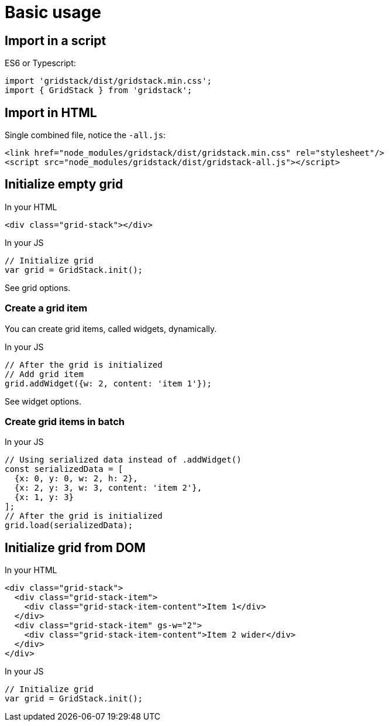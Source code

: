 = Basic usage

== Import in a script

ES6 or Typescript:

[source, javascript]
----
import 'gridstack/dist/gridstack.min.css';
import { GridStack } from 'gridstack';
----

== Import in HTML

Single combined file, notice the `-all.js`:

[source, html]
----
<link href="node_modules/gridstack/dist/gridstack.min.css" rel="stylesheet"/>
<script src="node_modules/gridstack/dist/gridstack-all.js"></script>
----

== Initialize empty grid

.In your HTML
[source, html]
----
<div class="grid-stack"></div>
----

.In your JS
[source, javascript]
----
// Initialize grid
var grid = GridStack.init();
----

See grid options.

=== Create a grid item

You can create grid items, called widgets, dynamically.

.In your JS
[source, javascript]
----
// After the grid is initialized
// Add grid item
grid.addWidget({w: 2, content: 'item 1'});
----

See widget options.

=== Create grid items in batch

.In your JS
[source, javascript]
----
// Using serialized data instead of .addWidget()
const serializedData = [
  {x: 0, y: 0, w: 2, h: 2},
  {x: 2, y: 3, w: 3, content: 'item 2'},
  {x: 1, y: 3}
];
// After the grid is initialized
grid.load(serializedData);
----

== Initialize grid from DOM

.In your HTML
[source, html]
----
<div class="grid-stack">
  <div class="grid-stack-item">
    <div class="grid-stack-item-content">Item 1</div>
  </div>
  <div class="grid-stack-item" gs-w="2">
    <div class="grid-stack-item-content">Item 2 wider</div>
  </div>
</div>
----

.In your JS
[source, javascript]
----
// Initialize grid
var grid = GridStack.init();
----
